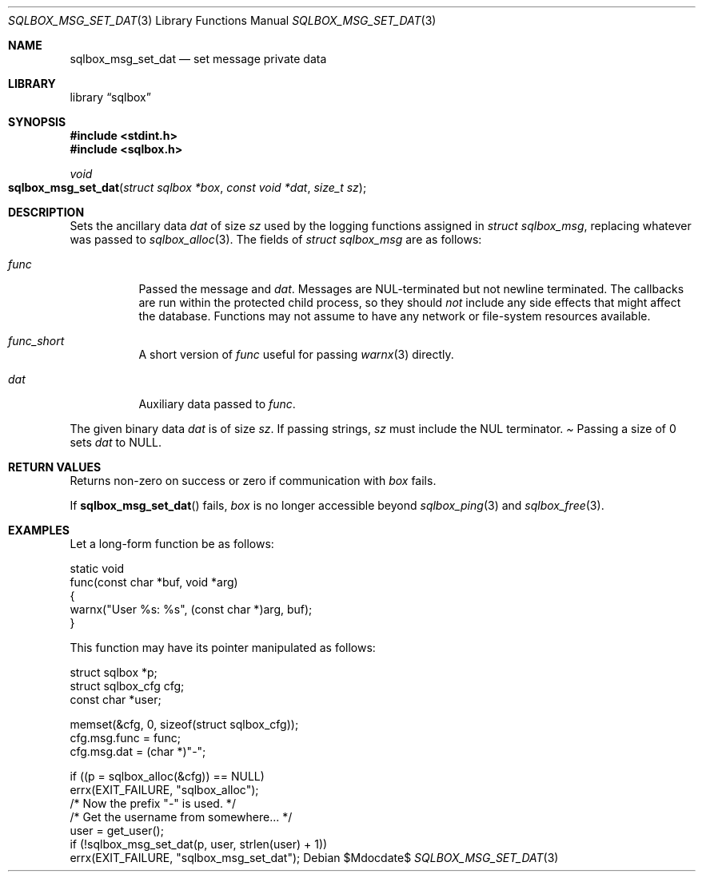.\"	$Id$
.\"
.\" Copyright (c) 2019 Kristaps Dzonsons <kristaps@bsd.lv>
.\"
.\" Permission to use, copy, modify, and distribute this software for any
.\" purpose with or without fee is hereby granted, provided that the above
.\" copyright notice and this permission notice appear in all copies.
.\"
.\" THE SOFTWARE IS PROVIDED "AS IS" AND THE AUTHOR DISCLAIMS ALL WARRANTIES
.\" WITH REGARD TO THIS SOFTWARE INCLUDING ALL IMPLIED WARRANTIES OF
.\" MERCHANTABILITY AND FITNESS. IN NO EVENT SHALL THE AUTHOR BE LIABLE FOR
.\" ANY SPECIAL, DIRECT, INDIRECT, OR CONSEQUENTIAL DAMAGES OR ANY DAMAGES
.\" WHATSOEVER RESULTING FROM LOSS OF USE, DATA OR PROFITS, WHETHER IN AN
.\" ACTION OF CONTRACT, NEGLIGENCE OR OTHER TORTIOUS ACTION, ARISING OUT OF
.\" OR IN CONNECTION WITH THE USE OR PERFORMANCE OF THIS SOFTWARE.
.\"
.Dd $Mdocdate$
.Dt SQLBOX_MSG_SET_DAT 3
.Os
.Sh NAME
.Nm sqlbox_msg_set_dat
.Nd set message private data
.Sh LIBRARY
.Lb sqlbox
.Sh SYNOPSIS
.In stdint.h
.In sqlbox.h
.Ft void
.Fo sqlbox_msg_set_dat
.Fa "struct sqlbox *box"
.Fa "const void *dat"
.Fa "size_t sz"
.Fc
.Sh DESCRIPTION
Sets the ancillary data
.Va dat
of size
.Va sz
used by the logging functions assigned in
.Vt struct sqlbox_msg ,
replacing whatever was passed to
.Xr sqlbox_alloc 3 .
The fields of
.Vt struct sqlbox_msg
are as follows:
.Bl -tag -width Ds
.It Va func
Passed the message and
.Va dat .
Messages are NUL-terminated but not newline terminated.
The callbacks are run within the protected child process, so they should
.Em not
include any side effects that might affect the database.
Functions may not assume to have any network or file-system resources
available.
.It Va func_short
A short version of
.Va func
useful for passing
.Xr warnx 3
directly.
.It Va dat
Auxiliary data passed to
.Va func .
.El
.Pp
The given binary data
.Va dat
is of size
.Va sz .
If passing strings,
.Va sz
must include the NUL terminator.
.Pa
Passing a size of 0 sets
.Va dat
to
.Dv NULL .
.Sh RETURN VALUES
Returns non-zero on success or zero if communication with
.Fa box
fails.
.Pp
If
.Fn sqlbox_msg_set_dat
fails,
.Fa box
is no longer accessible beyond
.Xr sqlbox_ping 3
and
.Xr sqlbox_free 3 .
.\" For sections 2, 3, and 9 function return values only.
.\" .Sh ENVIRONMENT
.\" For sections 1, 6, 7, and 8 only.
.\" .Sh FILES
.\" .Sh EXIT STATUS
.\" For sections 1, 6, and 8 only.
.Sh EXAMPLES
Let a long-form function be as follows:
.Bd -literal
static void
func(const char *buf, void *arg)
{
  warnx("User %s: %s", (const char *)arg, buf);
}
.Ed
.Pp
This function may have its pointer manipulated as follows:
.Bd -literal
struct sqlbox *p;
struct sqlbox_cfg cfg;
const char *user;

memset(&cfg, 0, sizeof(struct sqlbox_cfg));
cfg.msg.func = func;
cfg.msg.dat = (char *)"-";

if ((p = sqlbox_alloc(&cfg)) == NULL)
  errx(EXIT_FAILURE, "sqlbox_alloc");
/* Now the prefix "-" is used. */
/* Get the username from somewhere... */
user = get_user();
if (!sqlbox_msg_set_dat(p, user, strlen(user) + 1))
  errx(EXIT_FAILURE, "sqlbox_msg_set_dat");
.\" .Sh DIAGNOSTICS
.\" For sections 1, 4, 6, 7, 8, and 9 printf/stderr messages only.
.\" .Sh ERRORS
.\" For sections 2, 3, 4, and 9 errno settings only.
.\" .Sh SEE ALSO
.\" .Xr sqlbox_alloc 3
.\" .Sh STANDARDS
.\" .Sh HISTORY
.\" .Sh AUTHORS
.\" .Sh CAVEATS
.\" .Sh BUGS
.\" .Sh SECURITY CONSIDERATIONS
.\" Not used in OpenBSD.
